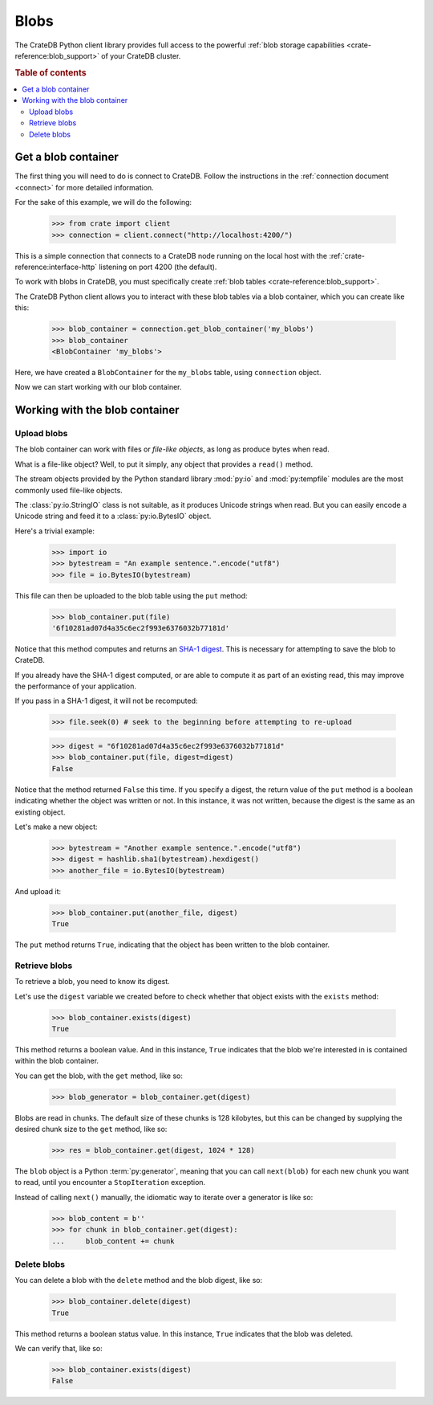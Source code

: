 .. _blobs:

=====
Blobs
=====

The CrateDB Python client library provides full access to the powerful
:ref:`blob storage capabilities <crate-reference:blob_support>` of your
CrateDB cluster.

.. rubric:: Table of contents

.. contents::
   :local:

Get a blob container
====================

The first thing you will need to do is connect to CrateDB. Follow the
instructions in the :ref:`connection document <connect>` for more detailed
information.

For the sake of this example, we will do the following:

    >>> from crate import client
    >>> connection = client.connect("http://localhost:4200/")

This is a simple connection that connects to a CrateDB node running on
the local host with the :ref:`crate-reference:interface-http` listening
on port 4200 (the default).

To work with blobs in CrateDB, you must specifically create
:ref:`blob tables <crate-reference:blob_support>`.

The CrateDB Python client allows you to interact with these blob tables via a
blob container, which you can create like this:

    >>> blob_container = connection.get_blob_container('my_blobs')
    >>> blob_container
    <BlobContainer 'my_blobs'>

Here, we have created a ``BlobContainer`` for the ``my_blobs`` table, using
``connection`` object.

Now we can start working with our blob container.

Working with the blob container
===============================

Upload blobs
------------

The blob container can work with files or *file-like objects*, as long as
produce bytes when read.

What is a file-like object? Well, to put it simply, any object that provides a
``read()`` method.

The stream objects provided by the Python standard library :mod:`py:io` and
:mod:`py:tempfile` modules are the most commonly used file-like objects.

The :class:`py:io.StringIO` class is not suitable, as it produces Unicode strings when
read. But you can easily encode a Unicode string and feed it to a :class:`py:io.BytesIO`
object.

Here's a trivial example:

    >>> import io
    >>> bytestream = "An example sentence.".encode("utf8")
    >>> file = io.BytesIO(bytestream)

This file can then be uploaded to the blob table using the ``put`` method:

    >>> blob_container.put(file)
    '6f10281ad07d4a35c6ec2f993e6376032b77181d'

Notice that this method computes and returns an `SHA-1 digest`_. This is
necessary for attempting to save the blob to CrateDB.

If you already have the SHA-1 digest computed, or are able to compute it as part
of an existing read, this may improve the performance of your application.

If you pass in a SHA-1 digest, it will not be recomputed:

    >>> file.seek(0) # seek to the beginning before attempting to re-upload

    >>> digest = "6f10281ad07d4a35c6ec2f993e6376032b77181d"
    >>> blob_container.put(file, digest=digest)
    False

Notice that the method returned ``False`` this time. If you specify a digest,
the return value of the ``put`` method is a boolean indicating whether the
object was written or not. In this instance, it was not written, because the
digest is the same as an existing object.

Let's make a new object:

    >>> bytestream = "Another example sentence.".encode("utf8")
    >>> digest = hashlib.sha1(bytestream).hexdigest()
    >>> another_file = io.BytesIO(bytestream)

And upload it:

    >>> blob_container.put(another_file, digest)
    True

The ``put`` method returns ``True``, indicating that the object has been
written to the blob container.

Retrieve blobs
--------------

To retrieve a blob, you need to know its digest.

Let's use the ``digest`` variable we created before to check whether that object
exists with the ``exists`` method:

    >>> blob_container.exists(digest)
    True

This method returns a boolean value. And in this instance, ``True`` indicates
that the blob we're interested in is contained within the blob container.

You can get the blob, with the ``get`` method, like so:

    >>> blob_generator = blob_container.get(digest)

Blobs are read in chunks. The default size of these chunks is 128 kilobytes,
but this can be changed by supplying the desired chunk size to the ``get``
method, like so:

    >>> res = blob_container.get(digest, 1024 * 128)

The ``blob`` object is a Python :term:`py:generator`, meaning that you can call
``next(blob)`` for each new chunk you want to read, until you encounter a
``StopIteration`` exception.

Instead of calling ``next()`` manually, the idiomatic way to iterate over a
generator is like so:

    >>> blob_content = b''
    >>> for chunk in blob_container.get(digest):
    ...     blob_content += chunk


Delete blobs
------------

You can delete a blob with the ``delete`` method and the blob digest, like so:

    >>> blob_container.delete(digest)
    True

This method returns a boolean status value. In this instance, ``True``
indicates that the blob was deleted.

We can verify that, like so:

    >>> blob_container.exists(digest)
    False

.. _SHA-1 digest: https://en.wikipedia.org/wiki/SHA-1
